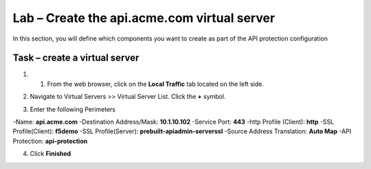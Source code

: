 Lab – Create the api.acme.com virtual server
------------------------------------------------

In this section, you will define which components you want to create as part of the API protection configuration


Task – create a virtual server
~~~~~~~~~~~~~~~~~~~~~~~~~~~~~~~~~~~~~~~~~~



1. 1. From the web browser, click on the **Local Traffic** tab located on the left side.

|image18|

2. Navigate to Virtual Servers >> Virtual Server List.  Click the **+** symbol.

|image19|

3. Enter the following Perimeters

-Name: **api.acme.com**
-Destination Address/Mask: **10.1.10.102**
-Service Port: **443**
-http Profile (Client): **http**
-SSL Profile(Client): **f5demo**
-SSL Profile(Server): **prebuilt-apiadmin-serverssl**
-Source Address Translation: **Auto Map**
-API Protection: **api-protection**

4. Click **Finished**

|image20|
|image21|
|image22|


.. |image18| image:: /_static/class1/module2/image018.png
.. |image19| image:: /_static/class1/module2/image019.png
.. |image20| image:: /_static/class1/module2/image020.png
.. |image21| image:: /_static/class1/module2/image021.png
.. |image22| image:: /_static/class1/module2/image022.png



